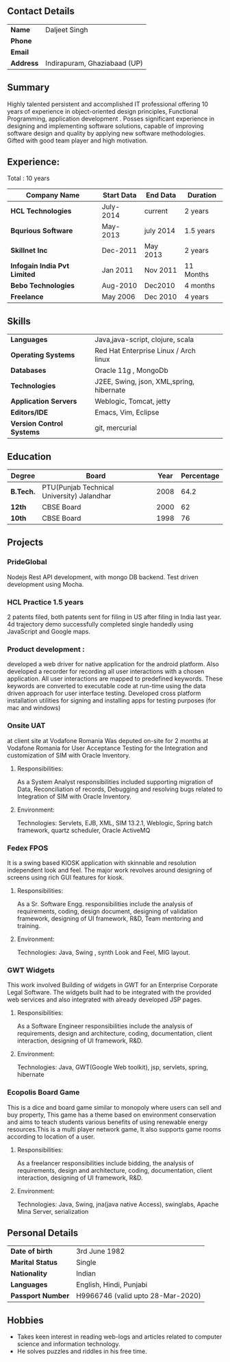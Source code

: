 ** Contact Details 

| *Name*    | Daljeet Singh                |
| *Phone*   |                              |
| *Email*   |                              |
| *Address* | Indirapuram, Ghaziabaad (UP) |

** Summary

Highly talented persistent and accomplished IT professional offering 10 years of experience in object-oriented design principles, Functional Programming, application development . Posses significant experience in designing and implementing software solutions, capable of improving software design and quality by applying new software methodologies. Gifted with good team player and high motivation.  
                                               
** Experience:

 Total : 10 years 

| *Company Name*               | *Start Data* | *End Data* | *Duration* |
|------------------------------+--------------+------------+------------|
| *HCL Technologies*           | July-2014    | current    | 2 years    |
| *Bqurious Software*          | May-2013     | july 2014  | 1.5 years  |
| *Skillnet Inc*               | Dec-2011     | May 2013   | 2 years    |
| *Infogain India Pvt Limited* | Jan 2011     | Nov 2011   | 11 Months  |
| *Bebo Technologies*          | Aug-2010     | Dec2010    | 4 months   |
| *Freelance*                  | May 2006     | Dec 2010   | 4 years    |

** Skills

| *Languages*               | Java,java-script, clojure, scala                        |     
| *Operating Systems*       | Red Hat Enterprise Linux / Arch linux                   |     
| *Databases*               | Oracle 11g , MongoDb                                    |     
| *Technologies*            | J2EE, Swing, json, XML,spring, hibernate                |     
| *Application Servers*     | Weblogic, Tomcat, jetty                                 |     
| *Editors/IDE*             | Emacs, Vim, Eclipse                                     |     
| *Version Control Systems* | git, mercurial                                          | 

** Education

| *Degree*  | *Board*                                    | *Year* | *Percentage* |
|-----------+--------------------------------------------+--------+--------------|
| *B.Tech.* | PTU(Punjab Technical University) Jalandhar |   2008 |         64.2 |
| *12th*    | CBSE Board                                 |   2000 |           62 |
| *10th*    | CBSE Board                                 |   1998 |           76 |

** Projects

*** PrideGlobal 
Nodejs Rest API development, with mongo DB backend.
Test driven development using Mocha.

*** HCL Practice 1.5 years
2 patents filed, both patents sent for filing in US after filing in India last year.
4d trajectory demo successfully completed single handedly using JavaScript and Google maps. 

*** Product development :
developed a web driver for native application for the android platform. Also developed a recorder for recording all user interactions with a chosen application. All user interactions are mapped to predefined keywords. These keywords are converted to executable code at run-time using the data driven approach for user interface testing. 
Developed cross platform installation utilities for signing and installing apps for testing purposes (for mac and windows)

*** Onsite UAT  
at client site at Vodafone Romania
Was deputed on-site for 2 months at Vodafone Romania for User Acceptance Testing for the Integration and customization of SIM with Oracle Inventory.

**** Responsibilities:
As a System Analyst responsibilities included supporting migration of Data, Reconciliation of records, Debugging and resolving bugs related to Integration of SIM with Oracle Inventory. 

**** Environment: 
Technologies:  Servlets, EJB, XML, SIM 13.2.1, Weblogic, Spring batch framework, quartz scheduler, Oracle ActiveMQ

*** Fedex FPOS
It is a swing based KIOSK application with skinnable and resolution independent look and feel. The major work revolves around designing of screens using rich GUI features for kiosk.

**** Responsibilities:
As a Sr. Software Engg. responsibilities include the analysis of requirements, coding, design document, designing of validation framework, designing of UI framework, R&D, Team mentoring and training.

**** Environment:
Technologies: Java, Swing , synth Look and Feel, MIG layout.

*** GWT Widgets
This work involved Building of widgets in GWT for an Enterprise Corporate Legal Software. The   widgets built had to be integrated with the provided web services and also integrated with already developed JSP pages.

**** Responsibilities:
As a Software Engineer responsibilities include the analysis of requirements, design and architecture, coding, documentation, client interaction, designing of UI framework, R&D. 

**** Environment:
Technologies: Java, GWT(Google Web toolkit), jsp, servlets, spring, hibernate


*** Ecopolis Board Game
This is a dice and board game similar to monopoly where users can sell and buy property, This game has a theme based on environment conservation and aims to teach students various benefits of using renewable energy resources.This is a multi player network game, It also supports game rooms according to location of a user.

**** Responsibilities:
As a freelancer responsibilities include bidding, the analysis of requirements, design and architecture, coding, documentation, client interaction, designing of UI framework, R&D.

**** Environment:
Technologies: Java, Swing, jna(java native Access), swinglabs, Apache Mina Server, serialization 

** Personal Details
| *Date of birth*   | 3rd June 1982                     |
| *Marital Status*  | Single                            |
| *Nationality*     | Indian                            |
| *Languages*       | English, Hindi, Punjabi           |
| *Passport Number* | H9966746 (valid upto 28-Mar-2020) |

** Hobbies 

- Takes keen interest in reading web-logs and articles related to computer science and information technology.
- He solves puzzles and riddles in his free time.
 

